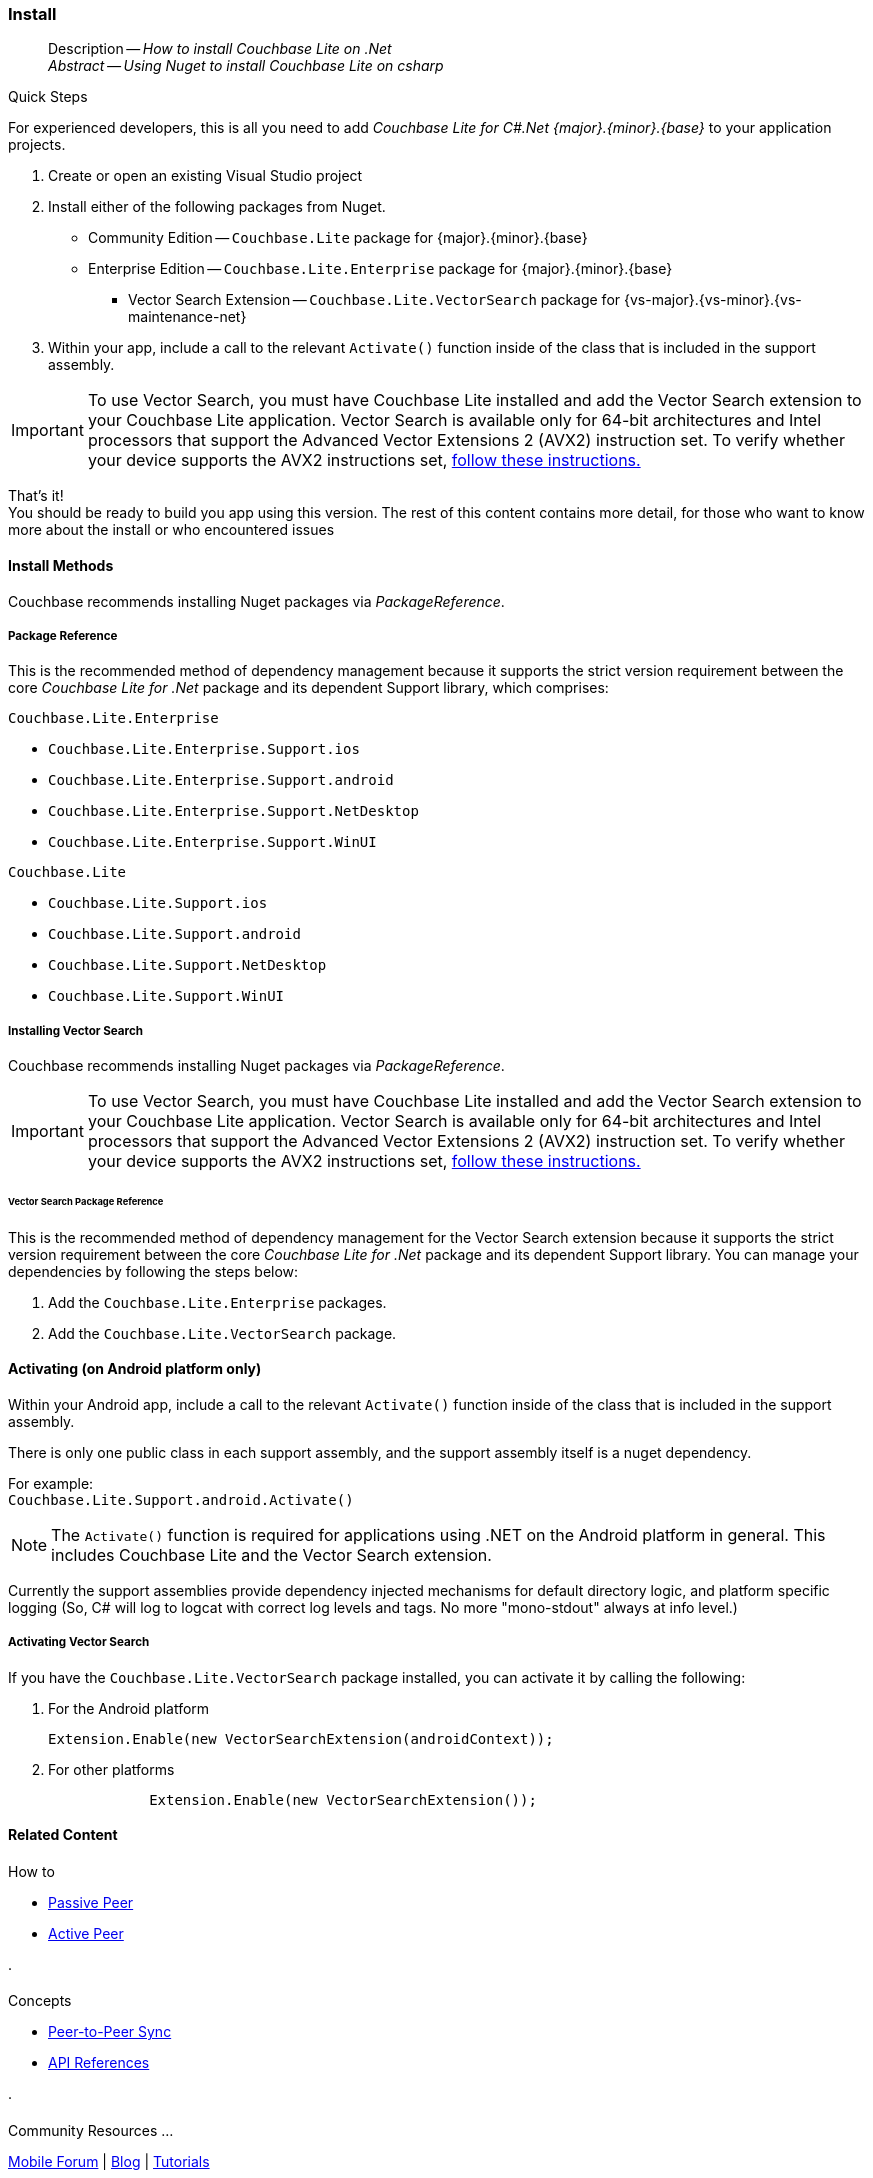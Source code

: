 :docname: gs-install
:page-module: csharp
:page-relative-src-path: gs-install.adoc
:page-origin-url: https://github.com/couchbase/docs-couchbase-lite.git
:page-origin-start-path:
:page-origin-refname: antora-assembler-simplification
:page-origin-reftype: branch
:page-origin-refhash: (worktree)
[#csharp:gs-install:::]
=== Install
:page-aliases: start/csharp-gs-install.adoc
:page-role:
:description: How to install Couchbase Lite on .Net
:keywords: edge nosql api .Net C# xamarin




// BEGIN -- inclusion -- {module-partials}_define_module_attributes.adoc
//  Usage:  Here we define module specific attributes. It is invoked during the compilation of a page,
//          making all attributes available for use on the page.
//  UsedBy: ROOT:partial$_std_cbl_hdr.adoc

// BEGIN::module page attributes
// :source-language: Java

// :snippet-p2psync-ws: {snippets-p2psync-ws--csharp}
// SET full maintenance version number

// VECTOR SEARCH attributes

// END::module page attributes


// BEGIN - Set attributes pointing to API references for this module


// Supporting Data Type Classes

// COLLECTION CLASSES


// DATABASE CLASSES



//Database.SAVE



//Database.DELETE


// deprecated 2.8
//
// :url-api-method-database-compact: https://docs.couchbase.com/mobile/{major}.{minor}.{maintenance-net}{empty}/couchbase-lite-net/api/Couchbase.Lite.Database.html#Couchbase_Lite_Database_Compact[Database.Compact()]





// links for documents pages

// :url-api-class-dictionary: https://docs.couchbase.com/mobile/{major}.{minor}.{maintenance-net}{empty}/couchbase-lite-net/api/Couchbase.Lite.DictionaryObject.html[property accessors]



// QUERY RELATED CLASSES and METHODS

// Result Classes and Methods






// Query class and methods

// Expression class and methods
// :url-api-method-expression-like: https://docs.couchbase.com/mobile/{major}.{minor}.{maintenance-net}{empty}/couchbase-lite-net/api/Couchbase.Lite.Query.IExpression.html#Couchbase_Lite_Query_IExpression_Like_Couchbase_Lite_Query_IExpression_

// ArrayFunction class and methods


// Function class and methods
//

// Where class and methods
//

// orderby class and methods
//

// GroupBy class and methods
//





// PEER-TO-PEER CLASSES

// URLENDPOINT CLASSES




// :url-api-references-tlsidentity-property: https://docs.couchbase.com/mobile/{major}.{minor}.{maintenance-net}{empty}/couchbase-lite-net/api/Couchbase.Lite.P2P.TLSIdentity.html#Couchbase_Lite_P2P_TLSIdentity_







// https://ibsoln.github.io/betasites/api/mobile/2.8.0/couchbase-lite-csharp/com/couchbase/lite/URLEndpointListenerConfiguration.html#setPort-int-




// :url-api-references-urlendpointconfiguration-initcfg: https://docs.couchbase.com/mobile/{major}.{minor}.{maintenance-net}{empty}/couchbase-lite-net/api/Couchbase.Lite.P2P.URLEndpointListenerConfiguration.html#Couchbase_Lite_P2P_URLEndpointListenerConfiguration_initWithConfig::[-initWithConfig:]
// :url-api-references-urlendpointconfiguration-init: https://docs.couchbase.com/mobile/{major}.{minor}.{maintenance-net}{empty}/couchbase-lite-net/api/Couchbase.Lite.P2P.URLEndpointListenerConfiguration.html#Couchbase_Lite_P2P_URLEndpointListenerConfiguration_init:[-init:]




// diag: Env+Module csharp


// AUTHENTICATORS




// REPLICATOR API CLASSES



// :url-api-references-replicator-abs: https://docs.couchbase.com/mobile/{major}.{minor}.{maintenance-net}{empty}/couchbase-lite-net/api/Couchbase.Lite.Sync.AbstractReplicator.html
// :url-api-class-replicator-abs: {url-api-references-replicator-abs}[AbstractReplicator]
// :url-api-properties-replicator-abs: {url-api-references-replicator-abs}#









//:url-api-property-replicator-status-activity: https://docs.couchbase.com/mobile/{major}.{minor}.{maintenance-net}{empty}/couchbase-lite-net/api/Couchbase.Lite.Sync.Replicator.html#s:18CouchbaseLitecsharp10ReplicatorC13ActivityLevelO


// REPLICATORSTATUS


// ReplicatorConfiguration API





// :url-api-prop-replicator-config-auth-get: https://docs.couchbase.com/mobile/{major}.{minor}.{maintenance-net}{empty}/couchbase-lite-net/api/Couchbase.Lite.Sync.ReplicatorConfiguration.html#Couchbase_Lite_Sync_ReplicatorConfiguration_getAuthenticator--[getAuthenticator]



// Begin Replicator Retry Config
// End Replicator Retry Config




// replaced
// replaced

// :url-api-enum-replicator-config-ServerCertificateVerificationMode: https://docs.couchbase.com/mobile/{major}.{minor}.{maintenance-net}{empty}/couchbase-lite-net/api/Couchbase.Lite.Sync.ReplicatorConfiguration.html{Enums/ServerCertificateVerificationMode.html[serverCertificateVerificationMode enum]
// // replaces ^^
// :url-api-prop-replicator-config-AcceptOnlySelfSignedServerCertificate: https://docs.couchbase.com/mobile/{major}.{minor}.{maintenance-net}{empty}/couchbase-lite-net/api/Couchbase.Lite.Sync.ReplicatorConfiguration.html#Couchbase_Lite_Sync_ReplicatorConfiguration_setAcceptOnlySelfSignedServerCertificate-boolean-[setAcceptOnlySelfSignedServerCertificate]





// Meta API




// BEGIN Logs and logging references








// END  Logs and logging references

// End -- API References attributes

// END - Set attributes pointing to API references for this module

// END -- inclusion -- csharp:partial$_define_module_attributes.adoc

// BEGIN::module page attributes
//:source-language: csharp
// :snippet-p2psync-ws: {snippets-p2psync-ws--csharp}

// END::Local page attributes

// DO NOT EDIT
[abstract]
--
Description -- _{description}_ +
_Abstract -- Using Nuget to install Couchbase Lite on csharp_ +
--
// include::ROOT:partial$block-related-get-started.adoc[]
// DO NOT EDIT


.Quick Steps
****
For experienced developers, this is all you need to add _Couchbase Lite for C#.Net {major}.{minor}.{base}{empty}_ to your application projects.

. Create or open an existing Visual Studio project

. Install either of the following packages from Nuget.
+
* Community Edition -- `Couchbase.Lite` package for {major}.{minor}.{base}{empty}

* Enterprise Edition -- `Couchbase.Lite.Enterprise` package for {major}.{minor}.{base}{empty}

** Vector Search Extension -- `Couchbase.Lite.VectorSearch` package for {vs-major}.{vs-minor}.{vs-maintenance-net}{empty}

. Within your app, include a call to the relevant `Activate()` function inside of the class that is included in the support assembly.

[IMPORTANT]
--
To use Vector Search, you must have Couchbase Lite installed and add the Vector Search extension to your Couchbase Lite application.
Vector Search is available only for 64-bit architectures and
Intel processors that support the Advanced Vector Extensions 2 (AVX2) instruction set.
To verify whether your device supports the AVX2 instructions set, https://www.intel.com/content/www/us/en/support/articles/000090473/processors/intel-core-processors.html[follow these instructions.]
--
****

That's it! +
You should be ready to build you app using this version.
The rest of this content contains more detail, for those who want to know more about the install or who encountered issues


[discrete#csharp:gs-install:::install-methods]
==== Install Methods

Couchbase recommends installing Nuget packages via _PackageReference_.

[discrete#csharp:gs-install:::package-reference]
===== Package Reference
This is the recommended method of dependency management because it supports the strict version requirement between the core _Couchbase Lite for .Net_ package and its dependent Support library, which comprises:

.`Couchbase.Lite.Enterprise`
* `Couchbase.Lite.Enterprise.Support.ios`
* `Couchbase.Lite.Enterprise.Support.android`
* `Couchbase.Lite.Enterprise.Support.NetDesktop`
* `Couchbase.Lite.Enterprise.Support.WinUI`

.`Couchbase.Lite`
* `Couchbase.Lite.Support.ios`
* `Couchbase.Lite.Support.android`
* `Couchbase.Lite.Support.NetDesktop`
* `Couchbase.Lite.Support.WinUI`

[discrete#csharp:gs-install:::installing-vector-search]
===== Installing Vector Search

Couchbase recommends installing Nuget packages via _PackageReference_.

[IMPORTANT]
--
To use Vector Search, you must have Couchbase Lite installed and add the Vector Search extension to your Couchbase Lite application.
Vector Search is available only for 64-bit architectures and
Intel processors that support the Advanced Vector Extensions 2 (AVX2) instruction set.
To verify whether your device supports the AVX2 instructions set, https://www.intel.com/content/www/us/en/support/articles/000090473/processors/intel-core-processors.html[follow these instructions.]
--

[discrete#csharp:gs-install:::vector-search-package-reference]
====== Vector Search Package Reference
This is the recommended method of dependency management for the Vector Search extension because it supports the strict version requirement between the core _Couchbase Lite for .Net_ package and its dependent Support library.
You can manage your dependencies by following the steps below:

. Add the `Couchbase.Lite.Enterprise` packages.

. Add the `Couchbase.Lite.VectorSearch` package.

[discrete#csharp:gs-install:::activating-on-android-platform-only]
==== Activating (on Android platform only)

Within your Android app, include a call to the relevant `Activate()` function inside of the class that is included in the support assembly.

There is only one public class in each support assembly, and the support assembly itself is a nuget dependency.

For example: +
`Couchbase.Lite.Support.android.Activate()`

NOTE: The `Activate()` function is required for applications using .NET on the Android platform in general.
This includes Couchbase Lite and the Vector Search extension.

Currently the support assemblies provide dependency injected mechanisms for default directory logic, and platform specific logging (So, C# will log to logcat with correct log levels and tags. No more "mono-stdout" always at info level.)

[discrete#csharp:gs-install:::activating-vector-search]
===== Activating Vector Search

If you have the `Couchbase.Lite.VectorSearch` package installed, you can activate it by calling the following:

. For the Android platform
+
`Extension.Enable(new VectorSearchExtension(androidContext));`
+
. For other platforms
+
[source, csharp]
----

            Extension.Enable(new VectorSearchExtension());

----

// DO NOT EDIT -- Footer Related Content Block
// inclusion
//:param-how: //:param-reference: reference-deploy




[discrete#csharp:gs-install:::related-content]
==== Related Content
++++
<div class="card-row three-column-row">
++++

[.column]
===== {empty}
.How to
* xref:csharp:p2psync-websocket-using-passive.adoc[Passive Peer]
* xref:csharp:p2psync-websocket-using-active.adoc[Active Peer]


.

[discrete.colum#csharp:gs-install:::-2n]
===== {empty}
.Concepts
* xref:csharp:landing-p2psync.adoc[Peer-to-Peer Sync]

* https://docs.couchbase.com/mobile/{major}.{minor}.{maintenance-net}{empty}/couchbase-lite-net[API References]

.


[.column]
// [.content]
[discrete#csharp:gs-install:::-3]
===== {empty}
.Community Resources ...
//* Community
https://forums.couchbase.com/c/mobile/14[Mobile Forum] |
https://blog.couchbase.com/[Blog] |
https://docs.couchbase.com/tutorials/[Tutorials]


.
xref:tutorials:cbl-p2p-sync-websockets:swift/cbl-p2p-sync-websockets.adoc[Getting Started with Peer-to-Peer Synchronization]




++++
</div>
++++
// DO NOT EDIT


